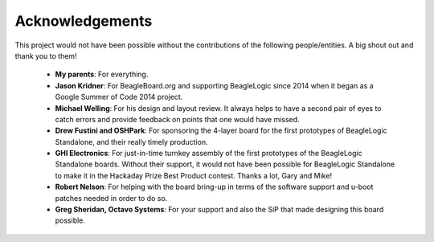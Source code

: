 Acknowledgements
=================

This project would not have been possible without the contributions of the
following people/entities. A big shout out and thank you to them!

 * **My parents**: For everything.
 * **Jason Kridner**: For BeagleBoard.org and supporting BeagleLogic since 2014 when
   it began as a Google Summer of Code 2014 project.
 * **Michael Welling**: For his design and layout review. It always helps to have
   a second pair of eyes to catch errors and provide feedback on points that one
   would have missed.
 * **Drew Fustini and OSHPark**: For sponsoring the 4-layer board for the first
   prototypes of BeagleLogic Standalone, and their really timely production.
 * **GHI Electronics**: For just-in-time turnkey assembly of the first prototypes of
   the BeagleLogic Standalone boards. Without their support, it would not have
   been possible for BeagleLogic Standalone to make it in the Hackaday Prize
   Best Product contest. Thanks a lot, Gary and Mike!
 * **Robert Nelson**: For helping with the board bring-up in terms of the
   software support and u-boot patches needed in order to do so.
 * **Greg Sheridan, Octavo Systems**: For your support and also the SiP that
   made designing this board possible.
